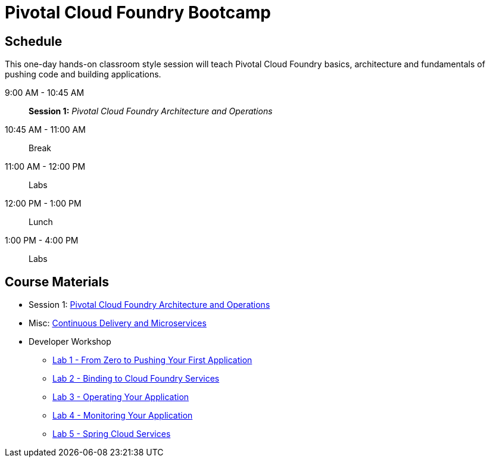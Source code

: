 = Pivotal Cloud Foundry Bootcamp

== Schedule

This one-day hands-on classroom style session will teach Pivotal Cloud Foundry basics, architecture and fundamentals of pushing code and building applications.

9:00 AM - 10:45 AM:: *Session 1:* _Pivotal Cloud Foundry Architecture and Operations_
10:45 AM - 11:00 AM:: Break
11:00 AM - 12:00 PM:: Labs
12:00 PM - 1:00 PM:: Lunch
1:00 PM - 4:00 PM:: Labs


== Course Materials

* Session 1: link:presentations/ArchitectureAndOperations.pptx[Pivotal Cloud Foundry Architecture and Operations]
* Misc: link:presentations/microservice_CD.pptx[Continuous Delivery and Microservices]

* Developer Workshop
** link:dev-workshop/lab1/lab.html[Lab 1 - From Zero to Pushing Your First Application]
** link:dev-workshop/lab2/lab.html[Lab 2 - Binding to Cloud Foundry Services]
** link:dev-workshop/lab3/lab.html[Lab 3 - Operating Your Application]
** link:dev-workshop/lab4/lab.html[Lab 4 - Monitoring Your Application]
** link:dev-workshop/lab5/lab.html[Lab 5 - Spring Cloud Services]
